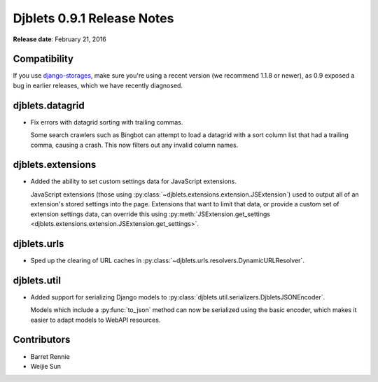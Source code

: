 ===========================
Djblets 0.9.1 Release Notes
===========================

**Release date**: February 21, 2016


Compatibility
=============

If you use django-storages_, make sure you're using a recent version (we
recommend 1.1.8 or newer), as 0.9 exposed a bug in earlier releases, which
we have recently diagnosed.

.. _django-storages: https://django-storages.readthedocs.org/en/latest/


djblets.datagrid
================

* Fix errors with datagrid sorting with trailing commas.

  Some search crawlers such as Bingbot can attempt to load a datagrid with a
  sort column list that had a trailing comma, causing a crash. This now filters
  out any invalid column names.


djblets.extensions
==================

* Added the ability to set custom settings data for JavaScript extensions.

  JavaScript extensions (those using
  :py:class:`~djblets.extensions.extension.JSExtension`) used to output all
  of an extension's stored settings into the page. Extensions that want to
  limit that data, or provide a custom set of extension settings data, can
  override this using :py:meth:`JSExtension.get_settings
  <djblets.extensions.extension.JSExtension.get_settings>`.


djblets.urls
============

* Sped up the clearing of URL caches in
  :py:class:`~djblets.urls.resolvers.DynamicURLResolver`.


djblets.util
============

* Added support for serializing Django models to
  :py:class:`djblets.util.serializers.DjbletsJSONEncoder`.

  Models which include a :py:func:`to_json` method can now be serialized using
  the basic encoder, which makes it easier to adapt models to WebAPI resources.


Contributors
============

* Barret Rennie
* Weijie Sun

